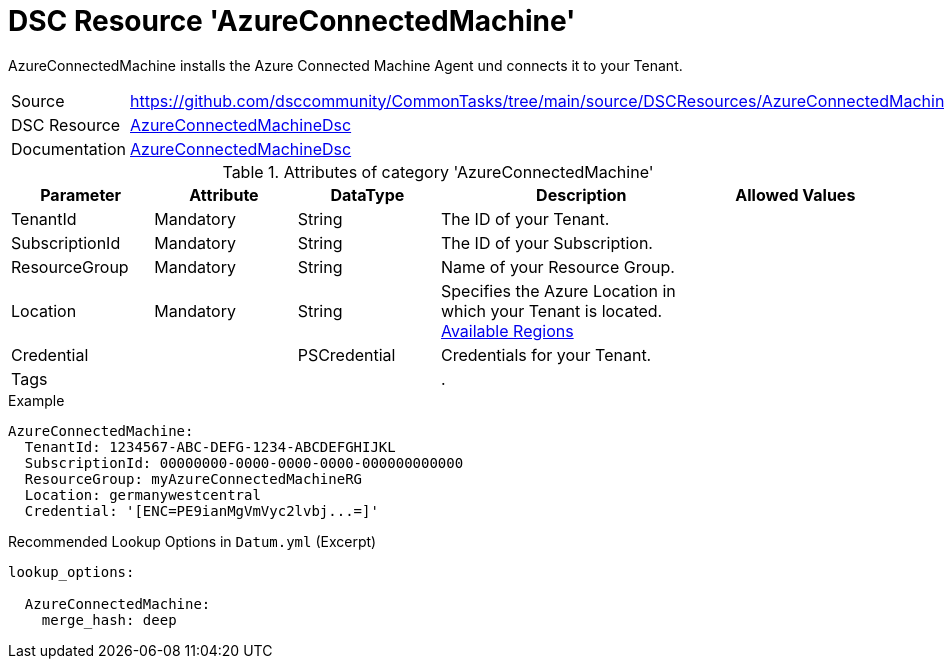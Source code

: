 // CommonTasks YAML Reference: AzureConnectedMachine
// ======================================

:YmlCategory: AzureConnectedMachine

:abstract:    {YmlCategory} installs the Azure Connected Machine Agent und connects it to your Tenant.

[#dscyml_AzureConnectedMachine]
= DSC Resource '{YmlCategory}'

[[dscyml_AzureConnectedMachine_abstract, {abstract}]]
{abstract}


[cols="1,3a" options="autowidth" caption=]
|===
| Source         | https://github.com/dsccommunity/CommonTasks/tree/main/source/DSCResources/AzureConnectedMachine
| DSC Resource   | https://github.com/Azure/AzureConnectedMachineDsc[AzureConnectedMachineDsc]
| Documentation  | https://github.com/Azure/AzureConnectedMachineDsc/blob/master/README.md[AzureConnectedMachineDsc]
|===


.Attributes of category '{YmlCategory}'
[cols="1,1,1,2a,1a" options="header"]
|===
| Parameter
| Attribute
| DataType
| Description
| Allowed Values

| TenantId
| Mandatory
| String
| The ID of your Tenant.
|

| SubscriptionId
| Mandatory
| String
| The ID of your Subscription.
|

| ResourceGroup
| Mandatory
| String
| Name of your Resource Group.
|

| Location
| Mandatory
| String
| Specifies the Azure Location in which your Tenant is located. https://azure.microsoft.com/global-infrastructure/services/?products=azure-arc[Available Regions]
|

| Credential
|
| PSCredential
| Credentials for your Tenant.
|

| Tags
|
|
|.
|

|===

.Example
[source, yaml]
----
AzureConnectedMachine:
  TenantId: 1234567-ABC-DEFG-1234-ABCDEFGHIJKL
  SubscriptionId: 00000000-0000-0000-0000-000000000000
  ResourceGroup: myAzureConnectedMachineRG
  Location: germanywestcentral
  Credential: '[ENC=PE9ianMgVmVyc2lvbj...=]'
----

.Recommended Lookup Options in `Datum.yml` (Excerpt)
[source, yaml]
----
lookup_options:

  AzureConnectedMachine:
    merge_hash: deep

----
